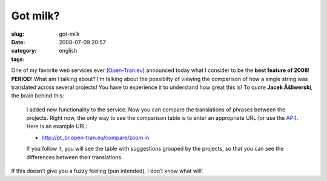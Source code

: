 Got milk?
#########
:slug: got-milk
:date: 2008-07-09 20:57
:category:
:tags: english

One of my favorite web services ever
(`Open-Tran.eu <http://open-tran.blogspot.com>`__) announced today what
I consider to be the **best feature of 2008**! **PERIOD**! What am I
talking about? I’m talking about the possibilty of viewing the
comparison of how a single string was translated across several
projects! You have to experience it to understand how great this is! To
quote **Jacek Åšliwerski**, the brain behind this:

    I added new functionality to the service. Now you can compare the
    translations of phrases between the projects. Right now, the only
    way to see the comparison table is to enter an appropriate URL (or
    use the `API <http://open-tran.eu/RPC2>`__). Here is an example URL:

    -  `http://pt\_br.open-tran.eu/compare/zoom
       in <http://pt_br.open-tran.eu/compare/zoom%20in>`__

    If you follow it, you will see the table with suggestions grouped by
    the projects, so that you can see the differences between their
    translations.

If this doesn’t give you a fuzzy feeling (pun intended), I don’t know
what will!
